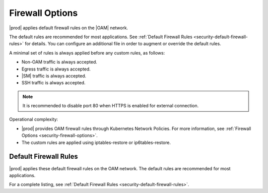 
.. zhw1595963351894
.. _security-hardening-firewall-options:

================
Firewall Options
================

|prod| applies default firewall rules on the |OAM| network.

The default rules are recommended for most applications. See :ref:`Default
Firewall Rules <security-default-firewall-rules>` for details. You can
configure an additional file in order to augment or override the default
rules.

A minimal set of rules is always applied before any custom rules, as follows:


.. _firewall-options-ul-gjq-k1g-mmb:

-   Non-OAM traffic is always accepted.

-   Egress traffic is always accepted.

-   |SM| traffic is always accepted.

-   SSH traffic is always accepted.

.. note::
    It is recommended to disable port 80 when HTTPS is enabled for external
    connection.

Operational complexity:


.. _firewall-options-ul-hjq-k1g-mmb:

-   |prod| provides OAM firewall rules through Kubernetes Network Policies.
    For more information, see :ref:`Firewall Options
    <security-firewall-options>`.

-   The custom rules are applied using iptables-restore or ip6tables-restore.

.. _firewall-options-section-csl-41d-cnb:

----------------------
Default Firewall Rules
----------------------

|prod| applies these default firewall rules on the OAM network. The default
rules are recommended for most applications.

For a complete listing, see :ref:`Default Firewall Rules
<security-default-firewall-rules>`.

